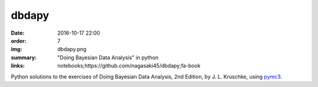dbdapy
######

:date: 2016-10-17 22:00
:order: 7
:img: dbdapy.png
:summary: "Doing Bayesian Data Analysis" in python
:links: notebooks;https://github.com/nagasaki45/dbdapy;fa-book

Python solutions to the exercises of Doing Bayesian Data Analysis, 2nd Edition, by J. L. Kruschke, using `pymc3`_.

.. _pymc3: https://github.com/pymc-devs/pymc3
